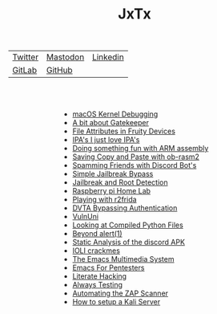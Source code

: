 #+HTML_HEAD: <link rel="stylesheet" type="text/css" href="org.css"/>
#+HTML_HEAD_EXTRA: <style type="text/css">h2 {text-indent: 20%;}</style>
#+HTML_HEAD_EXTRA: <style type="text/css">ul {width: auto; display: table; margin-left: auto; margin-right: auto;}</style>
#+OPTIONS: num:nil toc:nil html-postamble:nil
#+PROPERTY: header-args :tangle yes :exports both :eval no-export :results output
#+TITLE: JxTx
|[[https://twitter.com/JxTx__][Twitter]]|[[https://mastodon.lol/web/@jxtx][Mastodon]]|[[https://www.linkedin.com/in/joe-thorpe-4a5a7321][Linkedin]]|
|[[https://gitlab.com/JxTx][GitLab]]|[[https://github.com/jthorpe6][GitHub]]|
#+HTML: <br><br>

 - [[file:macos-kernel-debugging.html][macOS Kernel Debugging]]
 - [[file:a-bit-about-gatekeeper.html][A bit about Gatekeeper]]
 - [[file:file-attributes-in-fruity-devices.html][File Attributes in Fruity Devices]]
 - [[file:ipas-i-just-love-ipas.html][IPA's I just love IPA's]]
 - [[file:doing-something-fun-with-arm-assembly.html][Doing something fun with ARM assembly]]
 - [[file:saving-copy-and-paste-with-ob-rasm2.html][Saving Copy and Paste with ob-rasm2]]
 - [[file:spamming-friends-with-discord-bots.html][Spamming Friends with Discord Bot's]]
 - [[file:simple-jailbreak-bypass.html][Simple Jailbreak Bypass]]
 - [[file:jail-root-detection.html][Jailbreak and Root Detection]]
 - [[file:raspberry-pi-home-lab.html][Raspberry pi Home Lab]]
 - [[file:Playing-with-r2frida.html][Playing with r2frida]]
 - [[file:DVTA-Bypassing-Authentication.html][DVTA Bypassing Authentication]]
 - [[file:VulnUni.html][VulnUni]]
 - [[file:Looking-at-Compiled-Python-Files.html][Looking at Compiled Python Files]]
 - [[file:Beyond-alert1.html][Beyond alert(1)]]
 - [[file:Static-Analysis-of-the-discord-APK.html][Static Analysis of the discord APK]]
 - [[file:IOLI-crackmes.html][IOLI crackmes]]
 - [[file:The-Emacs-Multimedia-System.html][The Emacs Multimedia System]]
 - [[file:Emacs-For-Pentesters.html][Emacs For Pentesters]]
 - [[file:Literate-Hacking.html][Literate Hacking]]
 - [[file:Always-Testing.html][Always Testing]]
 - [[file:Automating-the-ZAP-Scanner.html][Automating the ZAP Scanner]]
 - [[file:How-to-setup-a-Kali-Server.html][How to setup a Kali Server]]
